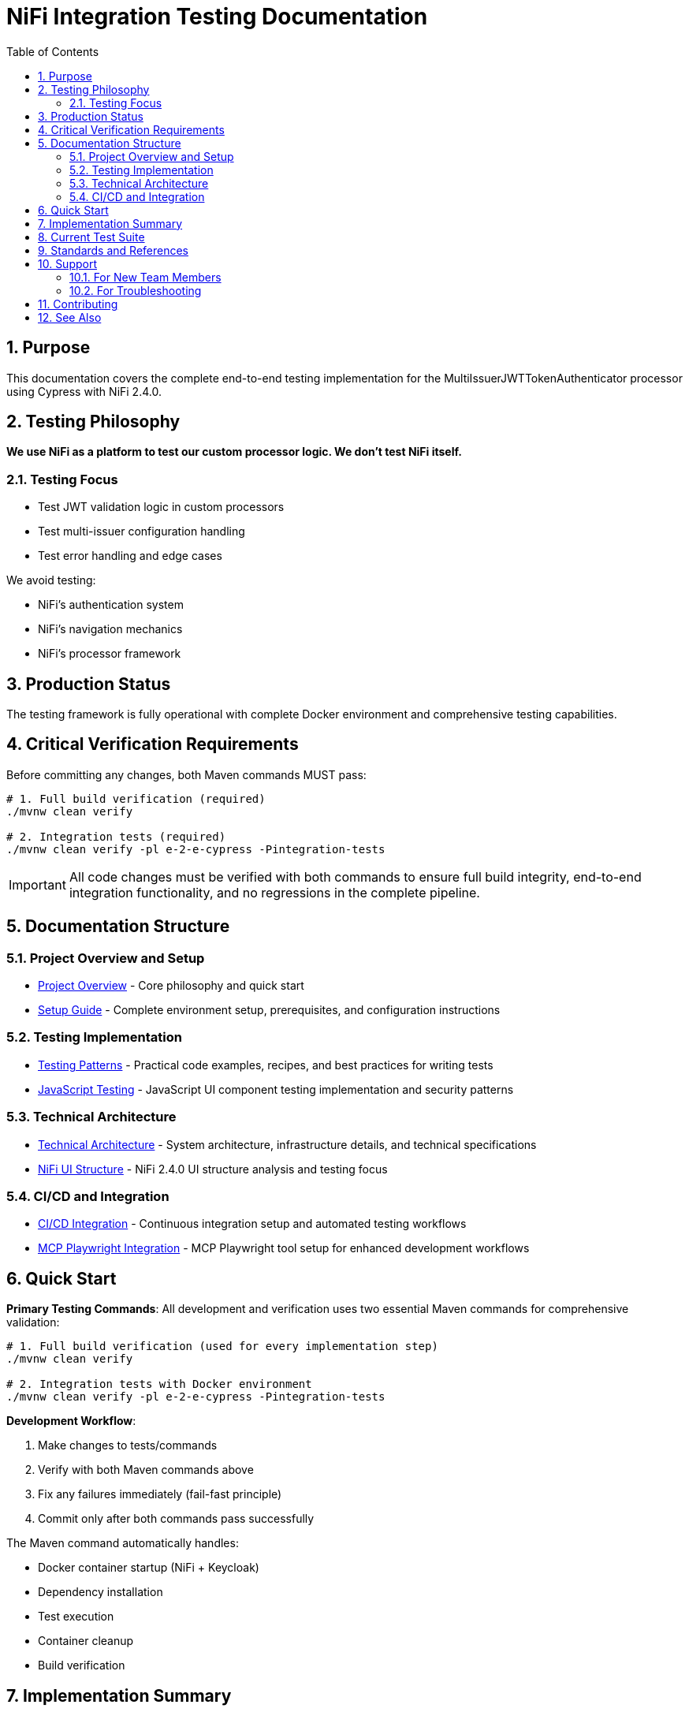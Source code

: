 = NiFi Integration Testing Documentation
:toc: left
:toclevels: 3
:toc-title: Table of Contents
:sectnums:
:source-highlighter: highlight.js

== Purpose

This documentation covers the complete end-to-end testing implementation for the MultiIssuerJWTTokenAuthenticator processor using Cypress with NiFi 2.4.0.

== Testing Philosophy

*We use NiFi as a platform to test our custom processor logic. We don't test NiFi itself.*

=== Testing Focus

* Test JWT validation logic in custom processors
* Test multi-issuer configuration handling
* Test error handling and edge cases

We avoid testing:

* NiFi's authentication system
* NiFi's navigation mechanics
* NiFi's processor framework

== Production Status

The testing framework is fully operational with complete Docker environment and comprehensive testing capabilities.

== Critical Verification Requirements

Before committing any changes, both Maven commands MUST pass:

[source,bash]
----
# 1. Full build verification (required)
./mvnw clean verify

# 2. Integration tests (required)
./mvnw clean verify -pl e-2-e-cypress -Pintegration-tests
----

IMPORTANT: All code changes must be verified with both commands to ensure full build integrity, end-to-end integration functionality, and no regressions in the complete pipeline.

== Documentation Structure

=== Project Overview and Setup

* xref:overview.adoc[Project Overview] - Core philosophy and quick start
* xref:setup-guide.adoc[Setup Guide] - Complete environment setup, prerequisites, and configuration instructions

=== Testing Implementation

* xref:testing-patterns.adoc[Testing Patterns] - Practical code examples, recipes, and best practices for writing tests
* xref:javascript-testing.adoc[JavaScript Testing] - JavaScript UI component testing implementation and security patterns

=== Technical Architecture

* xref:architecture.adoc[Technical Architecture] - System architecture, infrastructure details, and technical specifications
* xref:nifi-ui-structure.adoc[NiFi UI Structure] - NiFi 2.4.0 UI structure analysis and testing focus

=== CI/CD and Integration

* xref:ci-cd-integration.adoc[CI/CD Integration] - Continuous integration setup and automated testing workflows
* xref:mcp-playwright-guide.adoc[MCP Playwright Integration] - MCP Playwright tool setup for enhanced development workflows

== Quick Start

*Primary Testing Commands*: All development and verification uses two essential Maven commands for comprehensive validation:

[source,bash]
----
# 1. Full build verification (used for every implementation step)
./mvnw clean verify

# 2. Integration tests with Docker environment
./mvnw clean verify -pl e-2-e-cypress -Pintegration-tests
----

*Development Workflow*:

1. Make changes to tests/commands
2. Verify with both Maven commands above
3. Fix any failures immediately (fail-fast principle)
4. Commit only after both commands pass successfully

The Maven command automatically handles:

* Docker container startup (NiFi + Keycloak)
* Dependency installation
* Test execution
* Container cleanup
* Build verification

== Implementation Summary

The testing framework provides comprehensive end-to-end testing capabilities:

* Production-ready framework with comprehensive helper-based architecture
* Helper-based architecture: auth-helper, navigation-helper, processor-helper with cross-integration
* Zero-warning ESLint implementation: Clean, maintainable codebase
* Full Maven integration: Automated Docker lifecycle and test execution
* Comprehensive test coverage: Self-tests, functional tests, and advanced processor testing

== Current Test Suite

*Test Coverage*:

* `01-nifi-authentication.cy.js`: Authentication system testing using auth-helper
* `02-nifi-navigation.cy.js`: Navigation functionality testing using navigation-helper
* `03-processor-add-remove.cy.js`: Processor lifecycle testing using processor-helper

*Test Categories*:

* Authentication Testing (login, logout, session management using auth-helper)
* Navigation Testing (page transitions, canvas access using navigation-helper)
* Processor Testing (add/remove lifecycle using processor-helper)
* Helper Integration (cross-helper usage and authentication-aware operations)
* Session Management (without cy.session for improved reliability)

== Standards and References

This project implements centralized coding standards:

* *JavaScript Standards*: JavaScript and ESLint configuration
* *Testing Standards*: Testing best practices and quality standards
* *Documentation Standards*: Documentation structure and maintenance

== Support

=== For New Team Members

1. Start with xref:overview.adoc[Project Overview]
2. Review xref:setup-guide.adoc[Setup Guide]
3. Review xref:testing-patterns.adoc[Testing Patterns] for practical examples
4. Reference xref:architecture.adoc[Technical Architecture] for technical details

=== For Troubleshooting

1. Check xref:testing-patterns.adoc[Testing Patterns] troubleshooting section
2. Review xref:setup-guide.adoc[Setup Guide] for configuration issues
3. Reference xref:javascript-testing.adoc[JavaScript Testing] for component-specific problems

== Contributing

When adding new functionality:

1. Make incremental changes to tests or commands
2. Always verify each change with both Maven commands
3. Fix any failures immediately before proceeding
4. Commit only after both Maven commands pass successfully
5. Follow patterns in xref:testing-patterns.adoc[Testing Patterns]
6. Use existing custom commands from `/cypress/support/commands/`
7. Focus on testing custom processor logic, not NiFi mechanics
8. Ensure zero ESLint warnings following centralized standards

IMPORTANT: Never modify or add parameters to either Maven verification command. All changes must work with both exact commands as specified.

== See Also

* xref:../README.adoc[Main README] - Module overview and quick start
* xref:overview.adoc[Project Overview] - Detailed project philosophy
* xref:architecture.adoc[Technical Architecture] - Implementation details
